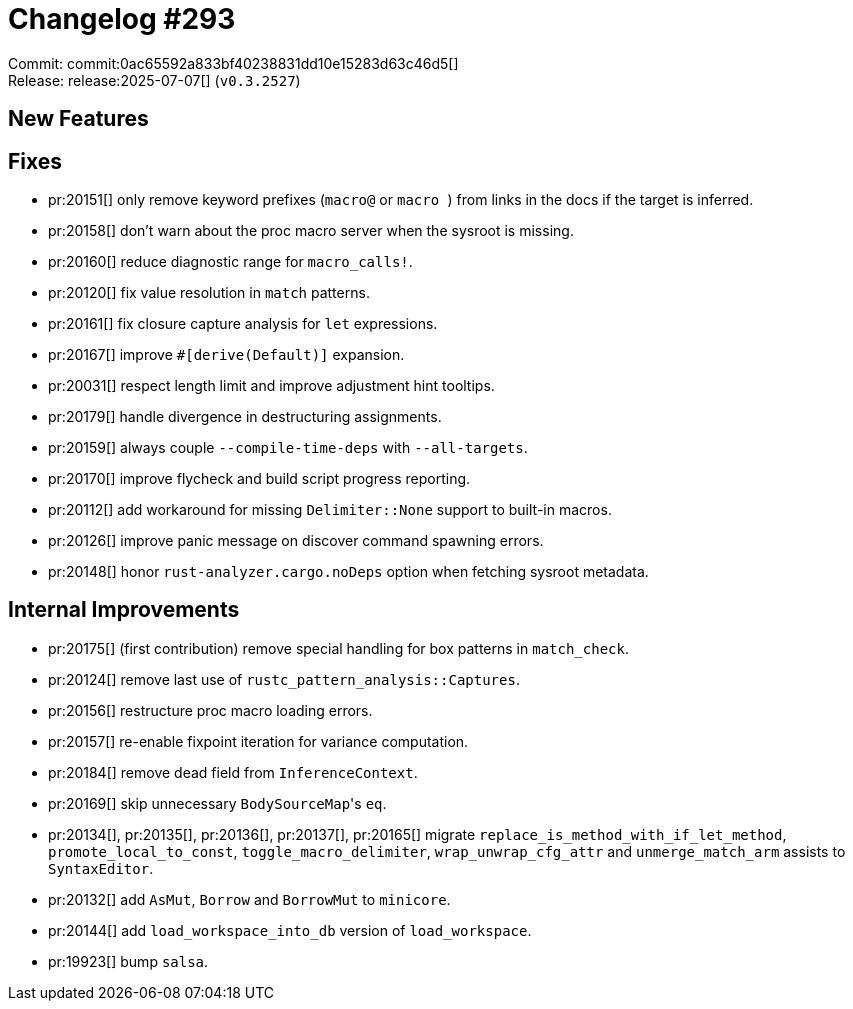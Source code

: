 = Changelog #293
:sectanchors:
:experimental:
:page-layout: post

Commit: commit:0ac65592a833bf40238831dd10e15283d63c46d5[] +
Release: release:2025-07-07[] (`v0.3.2527`)

== New Features

== Fixes

* pr:20151[] only remove keyword prefixes (`macro@` or ``macro ``) from links in the docs if the target is inferred.
* pr:20158[] don't warn about the proc macro server when the sysroot is missing.
* pr:20160[] reduce diagnostic range for `macro_calls!`.
* pr:20120[] fix value resolution in `match` patterns.
* pr:20161[] fix closure capture analysis for `let` expressions.
* pr:20167[] improve `#[derive(Default)]` expansion.
* pr:20031[] respect length limit and improve adjustment hint tooltips.
* pr:20179[] handle divergence in destructuring assignments.
* pr:20159[] always couple `--compile-time-deps` with `--all-targets`.
* pr:20170[] improve flycheck and build script progress reporting.
* pr:20112[] add workaround for missing `Delimiter::None` support to built-in macros.
* pr:20126[] improve panic message on discover command spawning errors.
* pr:20148[] honor `rust-analyzer.cargo.noDeps` option when fetching sysroot metadata.

== Internal Improvements

* pr:20175[] (first contribution) remove special handling for box patterns in `match_check`.
* pr:20124[] remove last use of `rustc_pattern_analysis::Captures`.
* pr:20156[] restructure proc macro loading errors.
* pr:20157[] re-enable fixpoint iteration for variance computation.
* pr:20184[] remove dead field from `InferenceContext`.
* pr:20169[] skip unnecessary ``BodySourceMap``'s `eq`.
* pr:20134[], pr:20135[], pr:20136[], pr:20137[], pr:20165[] migrate `replace_is_method_with_if_let_method`, `promote_local_to_const`, `toggle_macro_delimiter`, `wrap_unwrap_cfg_attr` and `unmerge_match_arm` assists to `SyntaxEditor`.
* pr:20132[] add `AsMut`, `Borrow` and `BorrowMut` to `minicore`.
* pr:20144[] add `load_workspace_into_db` version of `load_workspace`.
* pr:19923[] bump `salsa`.
